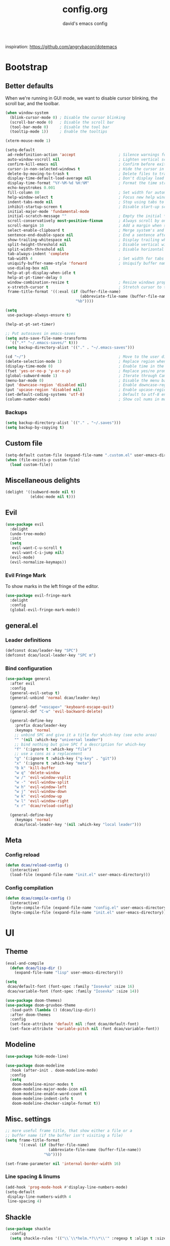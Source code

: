 #+TITLE: config.org
#+SUBTITLE: david's emacs config

inspiration: https://github.com/angrybacon/dotemacs

* Bootstrap
** Better defaults
When we're running in GUI mode, we want to disable cursor blinking, the scroll bar, and the toolbar.
#+BEGIN_SRC emacs-lisp
(when window-system
  (blink-cursor-mode 0) ; Disable the cursor blinking
  (scroll-bar-mode 0)   ; Disable the scroll bar
  (tool-bar-mode 0)     ; Disable the tool bar
  (tooltip-mode 1))     ; Enable the tooltips
#+END_SRC

#+BEGIN_SRC emacs-lisp
(xterm-mouse-mode 1)
#+END_SRC

#+BEGIN_SRC emacs-lisp
(setq-default
 ad-redefinition-action 'accept                   ; Silence warnings for redefinition
 auto-window-vscroll nil                          ; Lighten vertical scroll
 confirm-kill-emacs nil                           ; Confirm before exiting Emacs
 cursor-in-non-selected-windows t                 ; Hide the cursor in inactive windows
 delete-by-moving-to-trash t                      ; Delete files to trash
 display-time-default-load-average nil            ; Don't display load average
 display-time-format "%Y-%M-%d %H:%M"             ; Format the time string
 echo-keystrokes 0.001
 fill-column 80                                   ; Set width for automatic line breaks
 help-window-select t                             ; Focus new help windows when opened
 indent-tabs-mode nil                             ; Stop using tabs to indent
 inhibit-startup-screen t                         ; Disable start-up screen
 initial-major-mode 'fundamental-mode
 initial-scratch-message ""                       ; Empty the initial *scratch* buffer
 scroll-conservatively most-positive-fixnum       ; Always scroll by one line
 scroll-margin 10                                 ; Add a margin when scrolling vertically
 select-enable-clipboard t                        ; Merge system's and Emacs' clipboard
 sentence-end-double-space nil                    ; End a sentence after a dot and a space
 show-trailing-whitespace nil                     ; Display trailing whitespaces
 split-height-threshold nil                       ; Disable vertical window splitting
 split-width-threshold nil                        ; Disable horizontal window splitting
 tab-always-indent 'complete
 tab-width 4                                      ; Set width for tabs
 uniquify-buffer-name-style 'forward              ; Uniquify buffer names
 use-dialog-box nil
 help-at-pt-display-when-idle t
 help-at-pt-timer-delay 0
 window-combination-resize t                      ; Resize windows proportionally
 x-stretch-cursor t                               ; Stretch cursor to the glyph width
 frame-title-format '((:eval (if (buffer-file-name)
                                 (abbreviate-file-name (buffer-file-name))
                               "%b"))))

(setq
 use-package-always-ensure t)

(help-at-pt-set-timer)

;; Put autosaves in emacs-saves
(setq auto-save-file-name-transforms
  `((".*" "~/.emacs-saves/" t)))
(setq backup-directory-alist '(("." . "~/.emacs-saves")))

(cd "~/")                                         ; Move to the user directory
(delete-selection-mode 1)                         ; Replace region when inserting text
(display-time-mode 0)                             ; Enable time in the mode-line
(fset 'yes-or-no-p 'y-or-n-p)                     ; Replace yes/no prompts with y/n
(global-subword-mode 1)                           ; Iterate through CamelCase words
(menu-bar-mode 0)                                 ; Disable the menu bar
(put 'downcase-region 'disabled nil)              ; Enable downcase-region
(put 'upcase-region 'disabled nil)                ; Enable upcase-region
(set-default-coding-systems 'utf-8)               ; Default to utf-8 encoding
(column-number-mode)                              ; Show col nums in modeline
#+END_SRC
*** Backups
#+BEGIN_SRC emacs-lisp
(setq backup-directory-alist `(("." . "~/.saves")))
(setq backup-by-copying t)
#+END_SRC
** Custom file
#+BEGIN_SRC emacs-lisp
(setq-default custom-file (expand-file-name ".custom.el" user-emacs-directory))
(when (file-exists-p custom-file)
  (load custom-file))
#+END_SRC
** Miscellaneous delights
#+BEGIN_SRC emacs-lisp
(delight '((subword-mode nil t)
           (eldoc-mode nil t)))
#+END_SRC
** Evil
#+BEGIN_SRC emacs-lisp
(use-package evil
  :delight
  (undo-tree-mode)
  :init
  (setq
   evil-want-C-u-scroll t
   evil-want-C-i-jump nil)
  (evil-mode)
  (evil-normalize-keymaps))
#+END_SRC
*** Evil Fringe Mark
To show marks in the left fringe of the editor.
#+BEGIN_SRC emacs-lisp
(use-package evil-fringe-mark
  :delight
  :config
  (global-evil-fringe-mark-mode))
#+END_SRC 
** general.el
*** Leader definitions
#+BEGIN_SRC emacs-lisp
(defconst dcao/leader-key "SPC")
(defconst dcao/local-leader-key "SPC m")
#+END_SRC
*** Bind configuration
#+BEGIN_SRC emacs-lisp
  (use-package general
    :after evil
    :config
    (general-evil-setup t)
    (general-unbind 'normal dcao/leader-key)

    (general-def "<escape>" 'keyboard-escape-quit)
    (general-def "C-w" 'evil-backward-delete)

    (general-define-key
      :prefix dcao/leader-key
      :keymaps 'normal
      ;; unbind SPC and give it a title for which-key (see echo area)
      "" '(nil :which-key "universal leader")
      ;; bind nothing but give SPC f a description for which-key
      "f" '(:ignore t :which-key "file")
      ;; use a cons as a replacement
      "g" '(:ignore t :which-key ("g-key" . "git"))
      "x" '(:ignore t :which-key "meta")
      "b k" 'kill-buffer
      "w q" 'delete-window
      "w /" 'evil-window-vsplit
      "w -" 'evil-window-split
      "w h" 'evil-window-left
      "w j" 'evil-window-down
      "w k" 'evil-window-up
      "w l" 'evil-window-right
      "x r" 'dcao/reload-config)

    (general-define-key
      :keymaps 'normal
      dcao/local-leader-key '(nil :which-key "local leader")))
#+END_SRC
** Meta
*** Config reload
#+BEGIN_SRC emacs-lisp
(defun dcao/reload-config ()
  (interactive)
  (load-file (expand-file-name "init.el" user-emacs-directory)))
#+END_SRC
*** Config compilation
#+BEGIN_SRC emacs-lisp
(defun dcao/compile-config ()
  (interactive)
  (byte-compile-file (expand-file-name "config.el" user-emacs-directory))
  (byte-compile-file (expand-file-name "init.el" user-emacs-directory)))
#+END_SRC
* UI
** Theme
#+BEGIN_SRC emacs-lisp
(eval-and-compile
  (defun dcao/lisp-dir ()
    (expand-file-name "lisp" user-emacs-directory)))

(setq
 dcao/default-font (font-spec :family "Iosevka" :size 16)
 dcao/variable-font (font-spec :family "Iosevka" :size 14))

(use-package doom-themes)
(use-package doom-gruvbox-theme
  :load-path (lambda () (dcao/lisp-dir))
  :after doom-themes
  :config
  (set-face-attribute 'default nil :font dcao/default-font)
  (set-face-attribute 'variable-pitch nil :font dcao/variable-font))
#+END_SRC
** Modeline
#+BEGIN_SRC emacs-lisp
(use-package hide-mode-line)
#+END_SRC

#+BEGIN_SRC emacs-lisp
(use-package doom-modeline
  :hook (after-init . doom-modeline-mode)
  :config
  (setq
   doom-modeline-minor-modes t
   doom-modeline-major-mode-icon nil
   doom-modeline-enable-word-count t
   doom-modeline-indent-info t
   doom-modeline-checker-simple-format t))
#+END_SRC
** Misc. settings
#+BEGIN_SRC emacs-lisp
;; more useful frame title, that show either a file or a
;; buffer name (if the buffer isn't visiting a file)
(setq frame-title-format
      '((:eval (if (buffer-file-name)
                   (abbreviate-file-name (buffer-file-name))
                 "%b"))))
#+END_SRC
#+BEGIN_SRC emacs-lisp
(set-frame-parameter nil 'internal-border-width 16)
#+END_SRC
*** Line spacing & linums
#+BEGIN_SRC emacs-lisp
(add-hook 'prog-mode-hook #'display-line-numbers-mode)
(setq-default
 display-line-numbers-width 4
 line-spacing 4)
#+END_SRC
** Shackle
#+BEGIN_SRC emacs-lisp
(use-package shackle
  :config
  (setq shackle-rules '(("\\`\\*helm.*?\\*\\'" :regexp t :align t :size 0.35))))
#+END_SRC
** Centaur Tabs
#+BEGIN_SRC emacs-lisp
(use-package centaur-tabs
  :demand
  :config
  (setq centaur-tabs-style "bar")
  (setq centaur-tabs-set-bar 'over)
  (setq centaur-tabs-set-modified-marker t)
  (setq centaur-tabs-modified-marker "*")
  (centaur-tabs-mode t)
  (centaur-tabs-toggle-groups)
  :general
  (:states 'normal
   "C-<tab>" 'centaur-tabs-forward
   "<C-iso-lefttab>" 'centaur-tabs-forward))

(defun centaur-tabs-buffer-groups ()
  "`centaur-tabs-buffer-groups' control buffers' group rules.

  Group centaur-tabs with mode if buffer is derived from `eshell-mode' `emacs-lisp-mode' `dired-mode' `org-mode' `magit-mode'.
  All buffer name start with * will group to \"Emacs\".
  Other buffer group by `centaur-tabs-get-group-name' with project name."
  (list
	(cond
	 ((or (string-equal "*" (substring (buffer-name) 0 1))
	      (memq major-mode '(magit-process-mode
				 magit-status-mode
				 magit-diff-mode
				 magit-log-mode
				 magit-file-mode
				 magit-blob-mode
				 magit-blame-mode
				 )))
	  "emacs")
	 ((derived-mode-p 'dired-mode)
	  "dired")
	 ((memq major-mode '(helpful-mode
			     help-mode))
	  "help")
	 ((memq major-mode '(org-mode
			     org-agenda-clockreport-mode
			     org-src-mode
			     org-agenda-mode
			     org-beamer-mode
			     org-indent-mode
			     org-bullets-mode
			     org-cdlatex-mode
			     org-agenda-log-mode
			     diary-mode))
	  "org")
	 (t
	  (buffer-name)))))
#+END_SRC
** Olivetti
#+BEGIN_SRC emacs-lisp
(use-package olivetti
  :commands olivetti-mode
  :config
  (setq olivetti-body-width 80))
#+END_SRC
** TODO Eyebrowse
** TODO Persp?
* Features
** Direnv
#+BEGIN_SRC emacs-lisp
(use-package direnv
 :config
 (direnv-mode))
#+END_SRC
** which-key
#+BEGIN_SRC emacs-lisp
(use-package which-key
  :delight which-key-mode
  :init
  (which-key-mode)
  :config
  (setq which-key-idle-delay 0.5))
#+END_SRC
** Helm
#+BEGIN_SRC emacs-lisp
(defun +helm|hide-mode-line (&rest _)
  (with-current-buffer (helm-buffer-get)
    (unless helm-mode-line-string
      (hide-mode-line-mode +1))))
#+END_SRC

#+BEGIN_SRC emacs-lisp
(use-package helm
  :after hide-mode-line
  :commands (helm-find-files-1 helm-org-rifle-agenda-files)
  :delight helm-mode
  :preface
  (setq helm-display-header-line nil
        helm-mode-line-string nil
        helm-ff-auto-update-initial-value nil
        helm-find-files-doc-header nil)
  :general
  (general-define-key
    "M-x" 'helm-M-x
    "C-x C-f" 'helm-find-files
    "C-x f" 'helm-recentf
    "C-SPC" 'helm-dabbrev
    "M-y" 'helm-show-kill-ring
    "C-x b" 'helm-buffers-list)
  (general-define-key
    :prefix dcao/leader-key
    :keymaps 'normal
    ":" 'helm-M-x
    "f f" 'helm-find-files
    "f r" 'helm-recentf
    "b b" 'helm-buffers-list)
  (general-define-key
    :keymaps 'helm-map
    "TAB" 'helm-execute-persistent-action
    "C-j" 'helm-select-action)
  :config
  (add-hook 'helm-after-initialize-hook #'+helm|hide-mode-line)
  (advice-add #'helm-display-mode-line :override #'+helm|hide-mode-line)
  (advice-add #'helm-ag-show-status-default-mode-line :override #'ignore) 
  (helm-mode 1)
  (helm-autoresize-mode 1)
  ; get helm to play nice with shackling
  (setq helm-display-function 'pop-to-buffer)
  (setq helm-autoresize-max-height 35))
#+END_SRC
** Helpful
#+BEGIN_SRC emacs-lisp
(use-package helpful
  :general
  (:prefix dcao/leader-key
   :keymaps 'normal
   "h f" 'helpful-callable
   "h v" 'helpful-variable
   "h k" 'helpful-key))
  (general-define-key
   "C-h f" 'helpful-callable
   "C-h v" 'helpful-variable
   "C-h k" 'helpful-key)
#+END_SRC
** Projectile
#+BEGIN_SRC emacs-lisp
(use-package projectile
  :delight
  :init
  (setq projectile-completion-system 'helm)
  :general
  (:prefix dcao/leader-key
   :keymaps 'normal
   "p" 'projectile-command-map)
  :config
  (projectile-mode +1))
#+END_SRC
** Magit
#+BEGIN_SRC emacs-lisp
(use-package magit
  :general
  (:prefix dcao/leader-key
   :keymaps 'normal
   "g g" 'magit-status))
#+END_SRC
** Dired
Adding a keybind to show git info:
#+BEGIN_SRC emacs-lisp
(use-package dired-git-info
  :general
  (:keymaps 'dired-mode-map
   ")" 'dired-git-info-mode))
#+END_SRC
** Yasnippet
#+BEGIN_SRC emacs-lisp
(use-package yasnippet
  :general
  (:states 'normal
   :prefix dcao/local-leader-key
   "s" '(:ignore t :which-key "snippets")
   "s n" 'yas-new-snippet
   "s e" 'yas-visit-snippet-file)
  :config
  (setq yas-snippet-dirs '("~/.files/extra/emacs/.emacs.d/snippets"))
  (yas-global-mode 1))
#+END_SRC
** Flycheck
#+BEGIN_SRC emacs-lisp
(use-package flycheck
  :init (global-flycheck-mode))
#+END_SRC
* Languages
** Haskell
#+BEGIN_SRC emacs-lisp
(use-package haskell-mode
  :hook ((haskell-mode . direnv-update-environment))
  :mode "\\.hs\\'")

; (use-package dante
;   :commands 'dante-mode
;   :hook ((haskell-mode-hook . dante-mode))
;   :config
;   (setq dante-debug '(inputs outputs responses command-line))
;   (setq dante-methods '(new-impure-nix new-build bare-ghci)))

; (use-package lsp-haskell
;   :hook ((haskell-mode-hook . lsp-mode))
;   :init
;   (setq lsp-haskell-process-wrapper-function
;     (lambda (argv)
;       (append
;         (append (list "nix-shell" "-I" "." "--command" )
;                 (list (mapconcat 'identity argv " ")))
;         (list (concat (lsp-haskell--get-root) "/shell.nix"))))))
#+END_SRC
** Rust
#+BEGIN_SRC emacs-lisp
(use-package rust-mode
  :mode "\\.rs\\'")
#+END_SRC
** Markdown
#+BEGIN_SRC emacs-lisp
(use-package markdown-mode
  :mode "\\.md\\'")
#+END_SRC
** Lua
#+BEGIN_SRC emacs-lisp
(use-package lua-mode
  :mode "\\.lua\\'"
  :interpreter "lua")
#+END_SRC
** Idris
#+BEGIN_SRC emacs-lisp
(use-package idris-mode
  :mode (("\\.idr$" . idris-mode)
         ("\\.ipkg$" . idris-ipkg-mode)
         ("\\.lidr$" . idris-mode)))
#+END_SRC
** Lisp
*** Rainbow Delimeters
#+BEGIN_SRC emacs-lisp
(use-package rainbow-delimiters
  :ensure t
  :init
  (progn
    (add-hook 'org-mode-hook 'rainbow-delimiters-mode)
    (add-hook 'lisp-mode-hook 'rainbow-delimiters-mode)
    (add-hook 'prog-mode-hook 'rainbow-delimiters-mode)))
#+END_SRC
*** Parinfer
#+BEGIN_SRC emacs-lisp
(use-package parinfer
  :ensure t
  :after evil
  :general
  (:states 'normal
   :prefix dcao/local-leader-key
   "p" 'parinfer-toggle-mode)
  :init
  (progn
    (setq parinfer-extensions
          '(defaults       ; should be included.
            pretty-parens  ; different paren styles for different modes.
            evil           ; If you use Evil.
            smart-tab      ; C-b & C-f jump positions and smart shift with tab & S-tab.
            smart-yank))   ; Yank behavior depend on mode.
    (add-hook 'clojure-mode-hook #'parinfer-mode)
    (add-hook 'emacs-lisp-mode-hook #'parinfer-mode)
    (add-hook 'common-lisp-mode-hook #'parinfer-mode)
    (add-hook 'scheme-mode-hook #'parinfer-mode)
    (add-hook 'lisp-mode-hook #'parinfer-mode)))
#+END_SRC
*** Common Lisp
#+BEGIN_SRC emacs-lisp
(use-package sly
  :commands sly
  :general
  (:states 'normal
   :prefix dcao/local-leader-key
   "s" 'sly
   "r r" 'sly-mrepl
   "r n" 'sly-mrepl-new
   "r s" 'sly-mrepl-sync)
  :config
  (use-package sly-macrostep)
  (setq inferior-lisp-program "sbcl"))
#+END_SRC
** LaTeX
#+BEGIN_SRC emacs-lisp
; (use-package tex-mode
;   :defer t
;   :ensure auctex
;   :config
;   (setq TeX-auto-save t))
#+END_SRC
** Org
*** Basic config
#+BEGIN_SRC emacs-lisp
(defvar dcao/org-root (concat (getenv "HOME") "/default/org/"))
(defvar dcao/org-inbox-template "* TODO %^{Task}
:PROPERTIES:
:CREATED: %U
:END:
%i")

(defvar dcao/org-contact-template "* %^{Name}
:PROPERTIES:
:BIRTHDAY: %^{DOB (yyyy-mm-dd)}
:END:
%i")

(defvar dcao/org-song-rec-template "** %^{Name}
:PROPERTIES:
:CREATED: %U
:END:
%i")

(defvar dcao/org-weekly-review-template "** %(format-time-string \"%Y-%V\")
:PROPERTIES:
:CREATED: %U
:END:
- [ ] Sift inbox
- [ ] Task checkup
  - [ ] Emails?
- [ ] =lt= checkup
- [ ] Self-eval
%?")

(setq org-agenda-files `(,dcao/org-root)
      org-archive-location (concat dcao/org-root "archive/%s::")
      org-agenda-span 7
      org-agenda-start-on-weekday nil
      org-log-done 'time
      org-log-into-drawer t
      org-expiry-inactive-timestamps t
      org-default-priority ?C
      org-lowest-priority ?D
      org-preview-latex-default-process 'imagemagick ; faster
      ;; refile
      org-refile-targets '((org-agenda-files :maxlevel . 5))
      org-refile-use-outline-path 'file
      org-outline-path-complete-in-steps nil
      org-refile-allow-creating-parent-nodes 'confirm
      ;; contacts
      org-contacts-files `(,(concat dcao/org-root "ppl.org"))
      ;; capture
      org-capture-templates
      `(("t" "inbox todo" entry (file ,(concat dcao/org-root "inbox.org"))
         ,dcao/org-inbox-template)
        ("c" "contact" entry (file ,(concat dcao/org-root "inbox.org"))
         ,dcao/org-contact-template)
        ("s" "song rec" entry (file+headline ,(concat dcao/org-root "lt.org") "Song rec")
         ,dcao/org-song-rec-template)
        ("r" "weekly review" entry (file+headline ,(concat dcao/org-root "review.org") ,(format-time-string "%Y"))
         ,dcao/org-weekly-review-template)))
#+END_SRC
**** Agenda modifications
I want to have a line above every day in the agenda. This does that:
#+BEGIN_SRC emacs-lisp
(setq org-agenda-format-date (lambda (date) (concat "\n"
                                                    (make-string (window-width) 9472)
                                                    "\n"
                                                    (org-agenda-format-date-aligned date))))
#+END_SRC
*** Fix newline/indent in src blocks
#+BEGIN_SRC emacs-lisp
(defun dcao/fix-newline-and-indent-in-src-blocks ()
  "Try to mimic `newline-and-indent' with correct indentation in src blocks."
  (when (org-in-src-block-p t)
    (org-babel-do-in-edit-buffer
     (call-interactively #'indent-for-tab-command))))
#+END_SRC
*** Package config
#+BEGIN_SRC emacs-lisp
(defun dcao/org/get-todo-keywords-for (keyword)
  (when keyword
    (cl-loop for (type . keyword-spec) in org-todo-keywords
             for keywords = (mapcar (lambda (x) (if (string-match "^\\([^(]+\\)(" x)
                                               (match-string 1 x)
                                             x))
                                    keyword-spec)
             if (eq type 'sequence)
             if (member keyword keywords)
             return keywords)))
#+END_SRC
#+BEGIN_SRC emacs-lisp
(defun dcao/org/refresh-inline-images ()
  "Refresh image previews in the current heading/tree."
  (interactive)
  
  (if (> (length org-inline-image-overlays) 0)
      (org-remove-inline-images)
    (org-display-inline-images
     t t
     (if (org-before-first-heading-p)
         (line-beginning-position)
       (save-excursion (org-back-to-heading) (point)))
     (if (org-before-first-heading-p)
         (line-end-position)
       (save-excursion (org-end-of-subtree) (point))))))
#+END_SRC

#+BEGIN_SRC emacs-lisp
(defun dcao/org/dwim-at-point ()
  "Do-what-I-mean at point.
If on a:
- checkbox list item or todo heading: toggle it.
- clock: update its time.
- headline: toggle latex fragments and inline images underneath.
- footnote reference: jump to the footnote's definition
- footnote definition: jump to the first reference of this footnote
- table-row or a TBLFM: recalculate the table's formulas
- table-cell: clear it and go into insert mode. If this is a formula cell,
  recaluclate it instead.
- babel-call: execute the source block
- statistics-cookie: update it.
- latex fragment: toggle it.
- link: follow it
- otherwise, refresh all inline images in current tree."
  (interactive)
  (let* ((context (org-element-context))
         (type (org-element-type context)))
    ;; skip over unimportant contexts
    (while (and context (memq type '(verbatim code bold italic underline strike-through subscript superscript)))
      (setq context (org-element-property :parent context)
            type (org-element-type context)))
    (pcase type
      ((guard (org-element-property :checkbox (org-element-lineage context '(item) t)))
       (let ((match (and (org-at-item-checkbox-p) (match-string 1))))
         (org-toggle-checkbox (if (equal match "[ ]") '(16)))))

      (`headline
       (cond ((and (fboundp 'toc-org-insert-toc)
                   (member "TOC" (org-get-tags)))
              (toc-org-insert-toc)
              (message "Updating table of contents"))
             ((org-element-property :todo-type context)
              (org-todo
               (if (eq (org-element-property :todo-type context) 'done)
                   (or (car (dcao/org/get-todo-keywords-for (org-element-property :todo-keyword context)))
                       'todo)
                 'done)))
             ((string= "ARCHIVE" (car-safe (org-get-tags)))
              (org-force-cycle-archived))
             (t
              (dcao/org/refresh-inline-images)
              (org-remove-latex-fragment-image-overlays)
              (org-toggle-latex-fragment '(4)))))

      (`clock (org-clock-update-time-maybe))

      (`footnote-reference
       (org-footnote-goto-definition (org-element-property :label context)))

      (`footnote-definition
       (org-footnote-goto-previous-reference (org-element-property :label context)))

      ((or `planning `timestamp)
       (org-follow-timestamp-link))

      ((or `table `table-row)
       (if (org-at-TBLFM-p)
           (org-table-calc-current-TBLFM)
         (ignore-errors
           (save-excursion
             (goto-char (org-element-property :contents-begin context))
             (org-call-with-arg 'org-table-recalculate (or arg t))))))

      (`table-cell
       (org-table-blank-field)
       (org-table-recalculate)
       (when (and (string-empty-p (string-trim (org-table-get-field)))
                  (bound-and-true-p evil-mode))
         (evil-change-state 'insert)))

      (`babel-call
       (org-babel-lob-execute-maybe))

      (`statistics-cookie
       (save-excursion (org-update-statistics-cookies nil)))

      ((or `src-block `inline-src-block)
       (org-babel-execute-src-block))

      ((or `latex-fragment `latex-environment)
       (org-toggle-latex-fragment))

      (`link
       (let* ((lineage (org-element-lineage context '(link) t))
              (path (org-element-property :path lineage)))
         (if (or (equal (org-element-property :type lineage) "img")
                 (and path (image-type-from-file-name path)))
             (dcao/org/refresh-inline-images)
           (org-open-at-point))))

      (_ (dcao/org/refresh-inline-images)))))
#+END_SRC

#+BEGIN_SRC emacs-lisp
(use-package evil-org
  :delight evil-org-mode
  :hook (org-mode . evil-org-mode)
  :init
  (defvar evil-org-key-theme '(navigation insert textobjects))
  (defvar evil-org-special-o/O '(table-row))
  (add-hook 'evil-org-mode-hook #'evil-normalize-keymaps)
  :config
  (add-hook 'org-open-at-point-functions #'evil-set-jump)
  ;; change `evil-org-key-theme' instead
  (advice-add #'evil-org-set-key-theme :override #'ignore))
#+END_SRC

#+BEGIN_SRC emacs-lisp
(use-package org
  :ensure nil

  :general
  (:states 'normal
   :prefix dcao/leader-key
   "o" '(:ignore t :which-key "org")
   "o a" 'org-agenda
   "o c" 'org-capture
   "o f" (lambda () (interactive) (helm-find-files-1 dcao/org-root))
   "o j" 'org-journal-new-entry
   "f o" (lambda () (interactive) (helm-find-files-1 dcao/org-root)))

  (:states 'normal
   :keymaps 'org-mode-map
   [return] 'dcao/org/dwim-at-point
   "RET" 'dcao/org/dwim-at-point)

  (:states 'insert
   :keymaps 'org-mode-map
   [return] 'org-return-indent
   "RET" 'org-return-indent)

  (:states 'normal
   :keymaps 'org-mode-map
   :prefix dcao/local-leader-key
   "a" 'org-archive-subtree
   "e" 'org-expiry-insert-created
   "r" 'org-refile
   "n" 'org-narrow-to-subtree
   "s" 'org-schedule
   "w" 'widen
   "x" 'org-export-dispatch
   "t" 'org-todo
   "m" 'org-time-stamp
   "c" '(:ignore t :which-key "clock")
   "c i" 'org-clock-in
   "c o" 'org-clock-out)

  :config
  (use-package org-contacts :ensure nil)
  (use-package org-habit :ensure nil)
  (add-hook 'org-mode-hook #'org-indent-mode)
  (advice-add #'org-return-indent :after #'dcao/fix-newline-and-indent-in-src-blocks)
  (advice-add 'org-refile :after
        (lambda (&rest _)
        (org-save-all-org-buffers)))
  
  (add-to-list 'org-modules 'org-habit)
    
  (setq org-src-fontify-natively t
        org-edit-src-content-indentation 0
        org-src-window-setup 'current-window
        org-src-strip-leading-and-trailing-blank-lines t
        org-src-preserve-indentation t
        org-src-tab-acts-natively t))
#+END_SRC
*** Rifling
#+BEGIN_SRC emacs-lisp
(use-package helm-org-rifle
  :after org
  :general
  (:states 'normal
   :prefix dcao/leader-key
   "o r" 'helm-org-rifle-agenda-files)
  :config
  (setq helm-org-rifle-show-path t))
#+END_SRC
*** Journal
#+BEGIN_SRC emacs-lisp
(use-package org-journal
  :after org
  :defer t
  
  :custom
  (org-journal-dir "~/default/org")
  (org-journal-file-type 'yearly)
  (org-journal-date-format "%a, %b %d, %Y")
  (org-journal-file-format "journal-%Y"))
#+END_SRC

Orgzly doesn't have org-journal built-in, so I normally just add a note with the
"journal" title in it instead - I want to automatically refile these notes to
the correct place with a command.

#+BEGIN_SRC emacs-lisp
(defun dcao/org-refile-to-journal ()
  "Refile a subtree to a datetree corresponding to its timestamp.

The current time is used if the entry has no timestamp. If FILE
is nil, refile in the current file."
  (interactive)
  (let* ((datetree-date (or (org-entry-get nil "CREATED" t)
                            (org-read-date t nil "now")))
         (date (org-time-string-to-time datetree-date)))
    (save-excursion
      (with-current-buffer (current-buffer)
        (org-cut-subtree)
        (org-journal-new-entry nil date)
        (org-narrow-to-subtree)
        (show-subtree)
        (org-end-of-subtree t)
        (newline)
        (goto-char (point-max))
        (org-paste-subtree 4)
        (widen)))))
  #+END_SRC
*** Fixing stupid angle brackets in source blocks
Angle brackets are highlighted as mismatched brackets, but it's just comparisons!!
#+BEGIN_SRC emacs-lisp
(defun org-mode-<>-syntax-fix (start end)
  "Change syntax of characters ?< and ?> to symbol within source code blocks."
  (let ((case-fold-search t))
    (when (eq major-mode 'org-mode)
      (save-excursion
        (goto-char start)
        (while (re-search-forward "<\\|>" end t)
          (when (save-excursion
                  (and
                   (re-search-backward "[[:space:]]*#\\+\\(begin\\|end\\)_src\\_>" nil t)
                   (compare-strings (match-string 1) nil nil "begin" nil nil t)))
            ;; This is a < or > in an org-src block
            (put-text-property (point) (1- (point))
                               'syntax-table (string-to-syntax "_"))))))))

(defun org-setup-<>-syntax-fix ()
  "Setup for characters ?< and ?> in source code blocks.
Add this function to `org-mode-hook'."
  (setq syntax-propertize-function 'org-mode-<>-syntax-fix)
  (syntax-propertize (point-max)))

(add-hook 'org-mode-hook #'org-setup-<>-syntax-fix)
#+END_SRC
*** org-timeline
This is the code for org-timeline from https://github.com/deopurkar/org-timeline.

We're copy-pasting to use the fork of org-timeline with more stuff. We also make
some of our own changes:
- Include todos with deadline ranges.
- Fix bug with tasks that cross the date threshold (12am) - they're no longer offset
- Fix bug with tasks that cross the date and line threshold - it no longer crashes
- If an item is DONE, it can't be conflicted with
#+BEGIN_SRC emacs-lisp
;;; org-timeline.el --- Add graphical view of agenda to agenda buffer. -*- lexical-binding: t -*-

;; Copyright (C) 2017 Matúš Goljer

;; Author: Matúš Goljer <matus.goljer@gmail.com>
;; Maintainer: Matúš Goljer <matus.goljer@gmail.com>
;; Version: 0.3.0
;; Created: 16th April 2017
;; Package-requires: ((dash "2.13.0") (emacs "24.3"))
;; Keywords: calendar
;; URL: https://github.com/Fuco1/org-timeline/

;; This program is free software; you can redistribute it and/or
;; modify it under the terms of the GNU General Public License
;; as published by the Free Software Foundation; either version 3
;; of the License, or (at your option) any later version.

;; This program is distributed in the hope that it will be useful,
;; but WITHOUT ANY WARRANTY; without even the implied warranty of
;; MERCHANTABILITY or FITNESS FOR A PARTICULAR PURPOSE.  See the
;; GNU General Public License for more details.

;; You should have received a copy of the GNU General Public License
;; along with this program. If not, see <http://www.gnu.org/licenses/>.

;;; Commentary:

;; Add graphical view of agenda to agenda buffer.

;; This package adds a graphical view of the agenda after the last
;; agenda line.  By default the display starts at 5 AM today and
;; goes up to 4 AM next day (this covers 24 hours).

;; Scheduled tasks or tasks with time ranges are rendered in the
;; display with `org-timeline-block' face.  Clocked entires are
;; displayed in `org-timeline-clocked' face.  The background of
;; timeslots which are in the past is highlighted with
;; `org-timeline-elapsed' face.

;; You can use custom color for a task by adding the property
;; `TIMELINE_FACE' with either a string which is a color name or a
;; list which specifies the face properties or a symbol which is
;; taken to be a face name.

;;; Code:

(require 'dash)

(require 'org-agenda)

(defgroup org-timeline ()
  "Graphical view of agenda in agenda buffer."
  :group 'org
  :prefix "org-timeline-")

(defgroup org-timeline-faces ()
  "Faces for org-timeline."
  :group 'org-timeline)

(defface org-timeline-block
  '((t (:background "CadetBlue")))
  "Face used for printing blocks with time range information.

These are blocks that are scheduled for specific time range or
have an active timestamp with a range."
  :group 'org-timeline-faces)

(defface org-timeline-conflict
  '((t (:background "OrangeRed")))
  "Face used for printing conflicting blocks with time range information."
  :group 'org-timeline-faces)

(defface org-timeline-elapsed
  '((t (:inherit default)))
  "Face used for highlighting elapsed portion of the day."
  :group 'org-timeline-faces)

(defface org-timeline-clocked
  '((t (:background "DarkOliveGreen")))
  "Face used for printing clocked blocks.

Clocked blocks appear in the agenda when `org-agenda-log-mode' is
activated."
  :group 'org-timeline-faces)

(defcustom org-timeline-default-duration
  nil
  "Default event duration for org-timeline")

(defmacro org-timeline-with-each-line (&rest body)
  "Execute BODY on each line in buffer."
  (declare (indent 0)
           (debug (body)))
  `(save-excursion
     (goto-char (point-min))
     ,@body
     (while (= (forward-line) 0)
       ,@body)))

(defun org-timeline--get-face ()
  "Get the face with which to draw the current block."
  (--if-let (org-entry-get (org-get-at-bol 'org-marker) "TIMELINE_FACE" t)
      (let ((read-face (car (read-from-string it))))
        (if (stringp read-face)
            (list :background read-face)
          read-face))
    (cond
     ((save-excursion
        (search-forward "Clocked:" (line-end-position) t))
      'org-timeline-clocked)
     ((face-at-point)
      `((:background ,(face-attribute (face-at-point) ':foreground nil 'default))))
     (t 'org-timeline-block))))

(defun org-timeline--add-elapsed-face (string current-offset)
  "Add `org-timeline-elapsed' to STRING's elapsed portion.

Return new copy of STRING."
  (let ((string-copy (copy-sequence string)))
    (when (< 0 current-offset)
      (put-text-property 0 current-offset 'font-lock-face 'org-timeline-elapsed string-copy))
    string-copy))

(defun org-timeline--generate-timeline ()
  "Generate the timeline string that will represent current agenda view."
  (let* ((start-offset 260) ; offset of calendar. a start offset of 60 sets the beginning to 00:00. Each increment of 10 corresponds to an extra 15 minutes.
         (current-time (+ (* 60 (string-to-number (format-time-string "%H")))
                          (string-to-number (format-time-string "%M"))))
         (current-offset (/ (- current-time start-offset) 10))
         (slotline (org-timeline--add-elapsed-face
                    "|     |     |     |     |     |     |     |     |     |     |     |     |     |     |     |     |     |     |     |     |     |     |     |     |"
                    current-offset))
         (hourline (org-timeline--add-elapsed-face
                    "   |05:00|06:00|07:00|08:00|09:00|10:00|11:00|12:00|13:00|14:00|15:00|16:00|17:00|18:00|19:00|20:00|21:00|22:00|23:00|00:00|01:00|02:00|03:00|04:00|"
                    current-offset))
         (tasks nil))
    (org-timeline-with-each-line
      (-when-let* ((time-of-day (org-get-at-bol 'time-of-day))
                   (marker (org-get-at-bol 'org-marker))
                   (type (org-get-at-bol 'type))
                   (name (org-get-at-bol 'txt)))
        (when (member type (list "scheduled" "clock" "deadline" "timestamp"))
          (let ((duration (or (org-get-at-bol 'duration)
                              org-timeline-default-duration
                              0))
                (is-done (eql (org-get-at-bol 'face) (org-get-at-bol 'done-face))))
            (when (and (numberp duration)            
                       (< duration 0))            ;; This is events at midnight
              (cl-incf duration 1440))

            (let* ((hour (/ time-of-day 100))     ;; time-of-day is in HHMM notation
                   (minute (mod time-of-day 100))
                   (day-of-month (if (string= type "deadline") (org-get-at-bol 'date) (calendar-absolute-from-gregorian (org-get-at-bol 'date))))
                   (beg (+ (* day-of-month 1440) (* hour 60) minute))
                   (end (round (+ beg duration)))
                   (face (org-timeline--get-face)))
              (push (list beg end face name is-done) tasks))))))

    (setq tasks (nreverse tasks))
    (cl-labels ((get-start-pos (current-line beg) (+ 1 (* current-line (1+ (length hourline))) (/ (- beg start-offset) 10)))
                (get-end-pos (current-line end) (+ 1 (* current-line (1+ (length hourline))) (/ (- end start-offset) 10))))
      (let ((current-line 1)
            (current-line-offset 0)
            (current-day nil))
        (with-temp-buffer
          (insert hourline)
          (-each tasks
            (-lambda ((beg end face name is-done))
              (let* ((spans-multi-days (not (eq (/ beg 1440) (/ end 1440))))
                     (offset-to-mins (/ (* 3 (- start-offset 60)) 2))
                     (next-line-from-beg (+ beg offset-to-mins (- (if (<= (% beg 1440) offset-to-mins) 0 1440) (% beg 1440))))
                     (spans-multi-lines (>= end next-line-from-beg))
                     (new-current-day (/ beg 1440))
                     (beg-in-day (% beg 1440))
                     (end-in-day (if spans-multi-days (+ 1440 (% end 1440)) (% end 1440))))
                (when (not current-day)
                  (setq current-day new-current-day)
                  (insert "\n" (calendar-day-name (mod current-day 7) t t) slotline))
                (while (< current-day new-current-day)               ;; We have advanced a day
                  (cl-incf current-line)
                  (cl-incf current-day)
                  (save-excursion
                    (goto-char (point-max))
                    (insert "\n" (calendar-day-name (mod current-day 7) t t) slotline)))
                (let ((start-pos (if (< (% beg 1440) offset-to-mins) (get-start-pos (- current-line 1) (+ 1440 beg-in-day)) (get-start-pos current-line beg-in-day)))
                      (end-pos (if (and spans-multi-days spans-multi-lines)
                                   (progn
                                        ; Because of the limits of time ranges, this will execute once.
                                        ; But for future-proofing's sake :>
                                     (dotimes (i (- (/ end 1440) (/ beg 1440)))
                                       (cl-incf current-line)
                                       (cl-incf current-day)
                                       (save-excursion
                                         (goto-char (point-max))
                                         (insert "\n" (calendar-day-name (mod current-day 7) t t) slotline)))
                                     (get-end-pos current-line (- end-in-day 1440)))
                                 (get-end-pos current-line end-in-day))))
                  (if (and (not is-done) (or (get-text-property start-pos 'org-timeline-occupied)
                                             (get-text-property end-pos 'org-timeline-occupied)))
                      (put-text-property start-pos end-pos 'font-lock-face 'org-timeline-conflict)  ;; Warning face for conflicts
                    (put-text-property start-pos end-pos 'font-lock-face face))
                  (unless is-done (put-text-property start-pos end-pos 'org-timeline-occupied t))
                  (when name
                    (put-text-property start-pos end-pos 'help-echo name))))))
          (buffer-string))))))

(defun org-timeline-insert-timeline ()
  "Insert graphical timeline into agenda buffer."
  (interactive)
  (unless (buffer-narrowed-p)
    (goto-char (point-min))
    (while (and (eq (get-text-property (line-beginning-position) 'org-agenda-type) 'agenda)
                (not (eobp)))
      (forward-line))
    (forward-line)
    (let ((inhibit-read-only t)
          (tl (org-timeline--generate-timeline)))
      (goto-char (point-min)) ; insert timeline at start
      (insert tl)
      (insert (propertize (concat "\n" (make-string (/ (window-width) 2) ?─)) 'face 'org-time-grid) "\n"))
    ;; enable `font-lock-mode' in agenda view to display the "chart"
    (font-lock-mode)))

(provide 'org-timeline)
;;; org-timeline.el ends here
(add-hook 'org-agenda-finalize-hook 'org-timeline-insert-timeline :append)
                                        ; To show all timed items
(setq org-timeline-default-duration 15)
#+END_SRC
** HTML
#+BEGIN_SRC emacs-lisp
(setq sgml-basic-offset 4)
#+END_SRC
** LSP
#+BEGIN_SRC emacs-lisp
(use-package lsp-mode
  :hook (rust-mode . lsp)
  :commands lsp
  :config
  (setq lsp-prefer-flymake nil))

;; optionally
(use-package lsp-ui :commands lsp-ui-mode)
(use-package helm-lsp :commands helm-lsp-workspace-symbol)
#+END_SRC
** Yaml
#+BEGIN_SRC emacs-lisp
(use-package yaml-mode
  :mode (("\\.yaml\\'" . yaml-mode)
         ("\\.yml\\'" . yaml-mode)))
#+END_SRC
* Apps
** calfw
#+BEGIN_SRC emacs-lisp
(use-package calfw
  :commands cfw:open-org-calendar
  :general
  (:states 'normal
   :prefix dcao/leader-key
   "C" 'cfw:open-org-calendar)
  :config
  (use-package calfw-org))
#+END_SRC
** elfeed
#+BEGIN_SRC emacs-lisp
(use-package elfeed
  :general
  (:states 'normal
   :prefix dcao/leader-key
   "o e" 'elfeed))

  :config
  (add-to-list 'evil-emacs-state-modes 'elfeed-search-mode)
  (add-to-list 'evil-emacs-state-modes 'elfeed-show-mode)
  (use-package elfeed-web)
  (use-package elfeed-goodies
    :config
    (elfeed-goodies/setup))
  (use-package elfeed-org
    :config
    (elfeed-org)
    (setq rmh-elfeed-org-files (list (concat dcao/org-root "elfeed.org"))))
#+END_SRC

